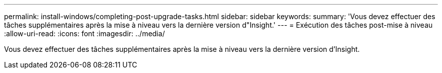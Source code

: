 ---
permalink: install-windows/completing-post-upgrade-tasks.html 
sidebar: sidebar 
keywords:  
summary: 'Vous devez effectuer des tâches supplémentaires après la mise à niveau vers la dernière version d"Insight.' 
---
= Exécution des tâches post-mise à niveau
:allow-uri-read: 
:icons: font
:imagesdir: ../media/


[role="lead"]
Vous devez effectuer des tâches supplémentaires après la mise à niveau vers la dernière version d'Insight.
